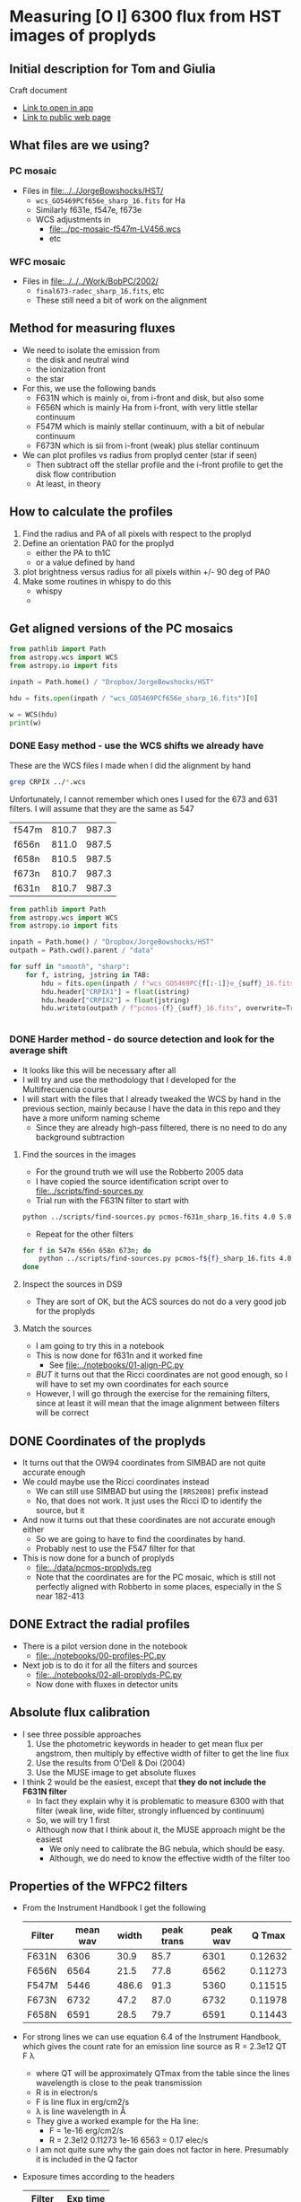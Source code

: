 * Measuring [O I] 6300 flux from HST images of proplyds

** Initial description for Tom and Giulia
Craft document
+ [[shell:open 'craftdocs://open?blockId=b988d13e-945f-dbb2-d3b2-481510def473&spaceId=ebf58611-71d2-f72d-500b-350bfc7b0451'][Link to open in app]]
+ [[https://www.craft.do/s/aM03PvVnYpJYVW][Link to public web page]]


** What files are we using?

*** PC mosaic
- Files in [[file:../../JorgeBowshocks/HST/]]
  - ~wcs_GO5469PCf656e_sharp_16.fits~ for Ha
  - Similarly f631e, f547e, f673e
  - WCS adjustments in
    - [[file:../pc-mosaic-f547m-LV456.wcs]]
    - etc
      
*** WFC mosaic
- Files in [[file:../../../Work/BobPC/2002/]]
  - ~final673-radec_sharp_16.fits~, etc
  - These still need a bit of work on the alignment
** Method for measuring fluxes
- We need to isolate the emission from
  - the disk and neutral wind
  - the ionization front
  - the star
- For this, we use the following bands
  - F631N  which is mainly oi, from i-front and disk, but also some
  - F656N  which is mainly Ha from i-front, with very little stellar continuum
  - F547M which is mainly stellar continuum, with a bit of nebular continuum
  - F673N which is sii from i-front (weak) plus stellar continuum
- We can plot profiles vs radius from proplyd center (star if seen)
  - Then subtract off the stellar profile and the i-front profile to get the disk flow contribution
  - At least, in theory 
** How to calculate the profiles
1. Find the radius and PA of all pixels with respect to the proplyd
2. Define an orientation PA0 for the proplyd
   - either the PA  to th1C
   - or a value defined by hand
3. plot brightness versus radius for all pixels within +/- 90 deg of PA0
4. Make some routines in whispy to do this
   - whispy
   -
** Get aligned versions of the PC mosaics
#+begin_src python :results output
  from pathlib import Path
  from astropy.wcs import WCS
  from astropy.io import fits

  inpath = Path.home() / "Dropbox/JorgeBowshocks/HST"

  hdu = fits.open(inpath / "wcs_GO5469PCf656e_sharp_16.fits")[0]

  w = WCS(hdu)
  print(w)
#+end_src

#+RESULTS:
: WCS Keywords
: 
: Number of WCS axes: 2
: CTYPE : 'RA---TAN'  'DEC--TAN'  
: CRVAL : 83.82214183333333  -5.394832672222222  
: CRPIX : 811.0  987.0  
: CD1_1 CD1_2  : 8.959642e-06  8.79584e-06  
: CD2_1 CD2_2  : 8.79584e-06  -8.959642e-06  
: NAXIS : 1320  2060
*** DONE Easy method - use the WCS shifts we already have
CLOSED: [2022-05-26 Thu 08:33]

These are the WCS files I made when I did the alignment by hand

#+begin_src sh
grep CRPIX ../*.wcs
#+end_src

#+RESULTS:
| ../pc-mosaic-f547m-LV456.wcs:CRPIX1 | = | 810.7 |
| ../pc-mosaic-f547m-LV456.wcs:CRPIX2 | = | 987.3 |
| ../pc-mosaic-f656n-LV456.wcs:CRPIX1 | = |   811 |
| ../pc-mosaic-f656n-LV456.wcs:CRPIX2 | = | 987.5 |
| ../pc-mosaic-f658n-LV456.wcs:CRPIX1 | = | 810.5 |
| ../pc-mosaic-f658n-LV456.wcs:CRPIX2 | = | 987.5 |

Unfortunately, I cannot remember which ones I used for the 673 and 631 filters.  I will assume that they are the same as 547

#+name: wcs-crpix-pc
| f547m | 810.7 | 987.3 |
| f656n | 811.0 | 987.5 |
| f658n | 810.5 | 987.5 |
| f673n | 810.7 | 987.3 |
| f631n | 810.7 | 987.3 |

#+header: :var TAB=wcs-crpix-pc
#+begin_src python :results output
  from pathlib import Path
  from astropy.wcs import WCS
  from astropy.io import fits

  inpath = Path.home() / "Dropbox/JorgeBowshocks/HST"
  outpath = Path.cwd().parent / "data"

  for suff in "smooth", "sharp":
      for f, istring, jstring in TAB:
          hdu = fits.open(inpath / f"wcs_GO5469PC{f[:-1]}e_{suff}_16.fits")[0]
          hdu.header["CRPIX1"] = float(istring)
          hdu.header["CRPIX2"] = float(jstring)
          hdu.writeto(outpath / f"pcmos-{f}_{suff}_16.fits", overwrite=True)


#+end_src

#+RESULTS:

*** DONE Harder method - do source detection and look for the average shift
CLOSED: [2022-05-31 Tue 09:21]
- It looks like this will be necessary after all
- I will try and use the methodology that I developed for the Multifrecuencia course
- I will start with the files that I already tweaked the WCS by hand in the previous section, mainly because I have the data in this repo and they have a more uniform naming scheme
  - Since they are already high-pass filtered, there is no need to do any background subtraction



  


**** Find the sources in the images
+ For the ground truth we will use the Robberto 2005 data
+ I have copied the source identification script over to [[file:../scripts/find-sources.py]]
+ Trial run with the F631N filter to start with

#+begin_src sh :dir ../data :results verbatim
  python ../scripts/find-sources.py pcmos-f631n_sharp_16.fits 4.0 5.0
#+end_src

#+RESULTS:
: Source list saved to pcmos-f631n_sharp_16-sources-fwhm4.0-thresh5.ecsv
: Region file saved to pcmos-f631n_sharp_16-sources-fwhm4.0-thresh5.reg

+ Repeat for the other filters
#+begin_src sh :dir ../data :results verbatim
  for f in 547m 656n 658n 673n; do 
      python ../scripts/find-sources.py pcmos-f${f}_sharp_16.fits 4.0 5.0
  done
#+end_src

#+RESULTS:
: Source list saved to pcmos-f547m_sharp_16-sources-fwhm4.0-thresh5.ecsv
: Region file saved to pcmos-f547m_sharp_16-sources-fwhm4.0-thresh5.reg
: Source list saved to pcmos-f656n_sharp_16-sources-fwhm4.0-thresh5.ecsv
: Region file saved to pcmos-f656n_sharp_16-sources-fwhm4.0-thresh5.reg
: Source list saved to pcmos-f658n_sharp_16-sources-fwhm4.0-thresh5.ecsv
: Region file saved to pcmos-f658n_sharp_16-sources-fwhm4.0-thresh5.reg
: Source list saved to pcmos-f673n_sharp_16-sources-fwhm4.0-thresh5.ecsv
: Region file saved to pcmos-f673n_sharp_16-sources-fwhm4.0-thresh5.reg

**** Inspect the sources in DS9
- They are sort of OK, but the ACS sources do not do a very good job for the proplyds

**** Match the sources

- I am going to try this in a notebook
- This is now done for f631n and it worked fine
  - See [[file:../notebooks/01-align-PC.py]]
- /BUT/ it turns out that the Ricci coordinates are not good enough, so I will have to set my own coordinates for each source
- However, I will go through the exercise for the remaining filters, since at least it will mean that the image alignment between filters will be correct
  
** DONE Coordinates of the proplyds
CLOSED: [2022-05-31 Tue 09:23]
- It turns out that the OW94 coordinates from SIMBAD are not quite accurate enough
- We could maybe use the Ricci coordinates instead
  - We can still use SIMBAD but using the ~[RRS2008]~ prefix instead
  - No, that does not work. It just uses the Ricci ID to identify the source, but  it
- And now it turns out that these coordinates are not accurate enough either
  - So we are going to have to find the coordinates by hand.
  - Probably nest to use the F547 filter for that
- This is now done for a bunch of proplyds
  - [[file:../data/pcmos-proplyds.reg]]
  - Note that the coordinates are for the PC mosaic, which is still not perfectly aligned with Robberto in some places, especially in the S near 182-413


** DONE Extract the radial profiles
CLOSED: [2022-06-04 Sat 13:20]
- There is a pilot version done in the notebook
  - [[file:../notebooks/00-profiles-PC.py]]
- Next job is to do it for all the filters and sources
  - [[file:../notebooks/02-all-proplyds-PC.py]]
  - Now done with fluxes in detector units
  


** Absolute flux calibration
- I see three possible approaches
  1. Use the photometric keywords in header to get mean flux per angstrom, then multiply by effective width of filter to get the line flux
  2. Use the results from O'Dell & Doi (2004)
  3. Use the MUSE image to get absolute fluxes
- I think 2 would be the easiest, except that *they do not include the F631N filter*
  - In fact they explain why it is problematic to measure 6300 with that filter (weak line, wide filter, strongly influenced by continuum)
  - So, we will try 1 first
  - Although now that I think about it, the MUSE approach might be the easiest
    - We only need to calibrate the BG nebula, which should be easy.
    - Although, we do need to know the effective width of the filter too


** Properties of the WFPC2 filters
- From the Instrument Handbook I get the following
  | Filter | mean wav | width | peak trans | peak wav |  Q Tmax |
  |--------+----------+-------+------------+----------+---------|
  | F631N  |     6306 |  30.9 |       85.7 |     6301 | 0.12632 |
  | F656N  |     6564 |  21.5 |       77.8 |     6562 | 0.11273 |
  | F547M  |     5446 | 486.6 |       91.3 |     5360 | 0.11515 |
  | F673N  |     6732 |  47.2 |       87.0 |     6732 | 0.11978 |
  | F658N  |     6591 |  28.5 |       79.7 |     6591 | 0.11443 |
- For strong lines we can use equation 6.4 of the Instrument Handbook, which gives the count rate for an emission line source as R = 2.3e12 QT F \lambda
  - where QT will be approximately QTmax from the table since the lines wavelength is close to the peak transmission
  - R is in electron/s
  - F is line flux in erg/cm2/s
  - \lambda is line wavelength in \AA
  - They give a worked example for the Ha line:
    - F = 1e-16 erg/cm2/s
    - R = 2.3e12 0.11273 1e-16 6563 = 0.17 elec/s
  - I am not quite sure why the gain does not factor in here. Presumably it is included in the Q factor
- Exposure times according to the headers
  | Filter | Exp time |
  |--------+----------|
  | F631N  |      100 |
  | F656N  |       60 |
  | F547M  |       30 |
  | F673N  |      100 |
  | F658N  |      100 |
  |        |          |
- Back conversion to flux:
  - F = 5.46e-16 R for F631N
  - F = 5.88e-16 R for F656N


** Checking the flux ratio between filters
- For BG near 177-341W we have oi/ha = 1.81/58.77 = 0.0308 from HST
- Meanwhile, from the EW with MUSE we have  6.2/1720 = 3.60e-3
- This is very different, but that must be because of the continuum (39 \AA) and siii (16 \AA)
  - So really should be (6.2 + 16 + 30.9) / (1720 + 21.5) = 0.03
- Amazingly, this is the same!
  - Although I was kind of expecting to have to factor in the exposure times for the PC images


** Absolute fluxes and luminosities from PC images
If we take it seriously, then we have the following
|          |   R |       F | L/Lsun |
|----------+-----+---------+--------|
| 177-341W | 730 | 4.0e-13 | 2.1e-3 |
|  182-413 | 338 | 1.8e-13 | 9.5e-4 |
#+TBLFM: $3=5.46e-16 $2;s2::$4=$3 4 $pi 410**2 $pc**2 / $lsun ; s2

** Comparing with Bally 1998

** Issue of [S III] 6312 line
- This has almost the same transmission as 6300 through the F631N filter
- So its relative importance will depend on its EW
- We can check this using the MUSE images


** What we have learnt from the MUSE maps
- The EW of 6300 is very low in the nebula when one is away from filaments, shocks, and proplyds
  - Typically 3 to 10 \AA, which is much smaller than the filter width of 31 \AA
  - This means that the BG is mainly continuum (and siii, see below)
- The EW of 6312 is 15 to 20 \AA in the nebula around the proplyds, so this line makes a moderate contribution to the BG
- EW of 6300 increases in those proplyds that do not harbor bright stars
  - It reaches 50 \AA in 177-341, which means the line dominates the filter there
  - Some of the increase is near the proplyd i-front, but the peak seems to be centered on the star
  - I suppose we might need to worry about chromospheric emission at some point
